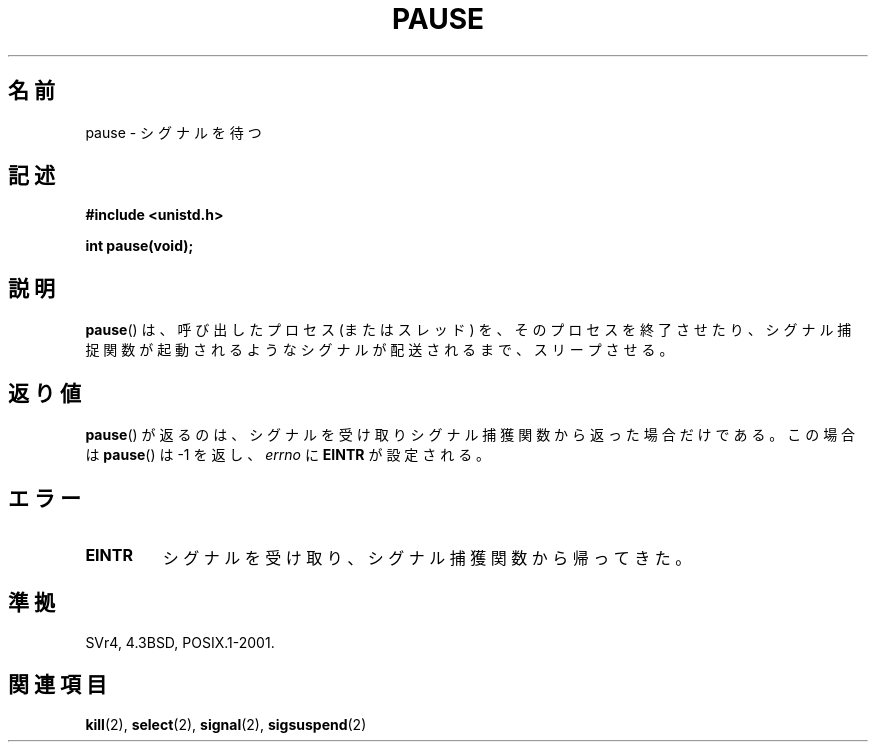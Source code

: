 .\" Hey Emacs! This file is -*- nroff -*- source.
.\"
.\" Copyright (c) 1992 Drew Eckhardt (drew@cs.colorado.edu), March 28, 1992
.\"
.\" Permission is granted to make and distribute verbatim copies of this
.\" manual provided the copyright notice and this permission notice are
.\" preserved on all copies.
.\"
.\" Permission is granted to copy and distribute modified versions of this
.\" manual under the conditions for verbatim copying, provided that the
.\" entire resulting derived work is distributed under the terms of a
.\" permission notice identical to this one.
.\"
.\" Since the Linux kernel and libraries are constantly changing, this
.\" manual page may be incorrect or out-of-date.  The author(s) assume no
.\" responsibility for errors or omissions, or for damages resulting from
.\" the use of the information contained herein.  The author(s) may not
.\" have taken the same level of care in the production of this manual,
.\" which is licensed free of charge, as they might when working
.\" professionally.
.\"
.\" Formatted or processed versions of this manual, if unaccompanied by
.\" the source, must acknowledge the copyright and authors of this work.
.\"
.\" Modified by Michael Haardt (michael@moria.de)
.\" Modified Sat Jul 24 14:48:00 1993 by Rik Faith (faith@cs.unc.edu)
.\" Modified 1995 by Mike Battersby (mib@deakin.edu.au)
.\" Modified 2000 by aeb, following Michael Kerrisk
.\"
.\" Japanese Version Copyright (c) 1997 SUTO, Mitsuaki
.\"         all rights reserved.
.\" Translated Thu Jun 26 21:08:30 JST 1997
.\"         by SUTO, Mitsuaki <suto@av.crl.sony.co.jp>
.\"
.TH PAUSE 2 2008-10-06 "Linux" "Linux Programmer's Manual"
.\"O .SH NAME
.SH 名前
.\"O pause \- wait for signal
pause \- シグナルを待つ
.\"O .SH SYNOPSIS
.SH 記述
.B #include <unistd.h>
.sp
.B int pause(void);
.\"O .SH DESCRIPTION
.SH 説明
.\"O .BR pause ()
.\"O causes the calling process (or thread) to sleep
.\"O until a signal is delivered that either terminates the process or causes
.\"O the invocation of a signal-catching function.
.BR pause ()
は、呼び出したプロセス (またはスレッド) を、
そのプロセスを終了させたり、シグナル捕捉関数が起動されるような
シグナルが配送されるまで、スリープさせる。
.\"O .SH "RETURN VALUE"
.SH 返り値
.\"O .BR pause ()
.\"O only returns when a signal was caught and the
.\"O signal-catching function returned.
.\"O In this case
.\"O .BR pause ()
.\"O returns \-1, and
.\"O .I errno
.\"O is set to
.\"O .\" .BR ERESTARTNOHAND .
.\"O .BR EINTR .
.BR pause ()
が返るのは、シグナルを受け取りシグナル捕獲関数から返った場合だけである。
この場合は
.BR pause ()
は \-1 を返し、
.I errno
に
.\" .B ERESTARTNOHAND
.B EINTR
が設定される。
.\"O .SH ERRORS
.SH エラー
.TP
.B EINTR
.\"O a signal was caught and the signal-catching function returned.
シグナルを受け取り、シグナル捕獲関数から帰ってきた。
.\"O .SH "CONFORMING TO"
.SH 準拠
SVr4, 4.3BSD, POSIX.1-2001.
.\"O .SH "SEE ALSO"
.SH 関連項目
.BR kill (2),
.BR select (2),
.BR signal (2),
.BR sigsuspend (2)

